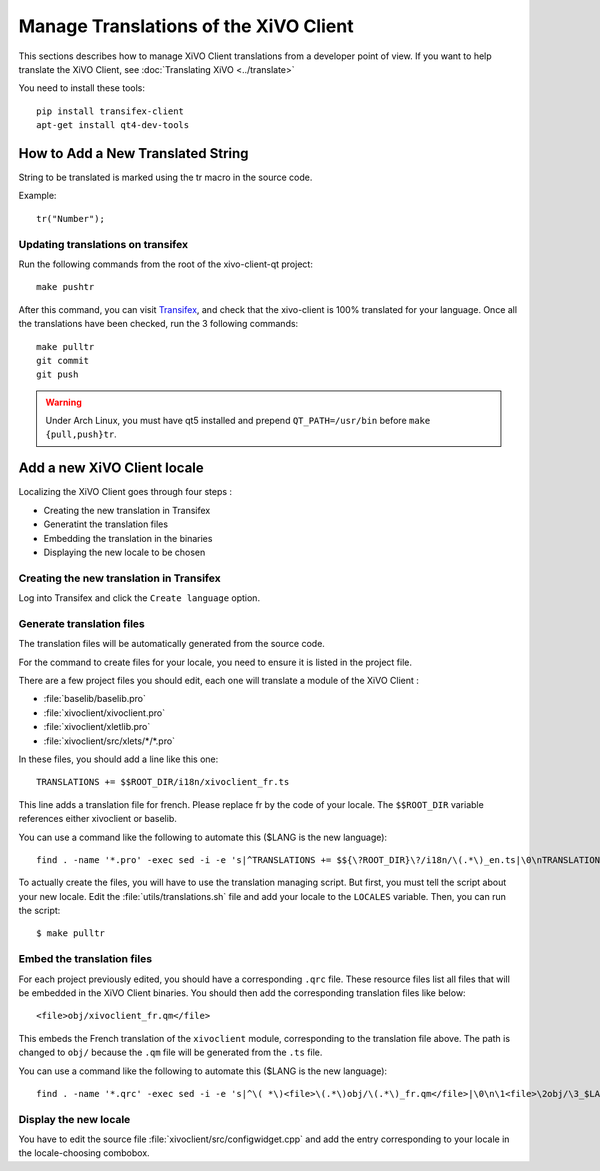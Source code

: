 **************************************
Manage Translations of the XiVO Client
**************************************

This sections describes how to manage XiVO Client translations from a developer
point of view. If you want to help translate the XiVO Client, see
:doc:`Translating XiVO <../translate>`

You need to install these tools::

   pip install transifex-client
   apt-get install qt4-dev-tools


How to Add a New Translated String
==================================

String to be translated is marked using the tr macro in the source code.


Example::

   tr("Number");


Updating translations on transifex
----------------------------------

Run the following commands from the root of the xivo-client-qt project::

    make pushtr

After this command, you can visit `Transifex`_, and check that the xivo-client is 100% translated
for your language. Once all the translations have been checked, run the 3 following commands::

    make pulltr
    git commit
    git push

.. _Transifex: https://www.transifex.com/proformatique/xivo/

.. warning:: Under Arch Linux, you must have qt5 installed and prepend ``QT_PATH=/usr/bin`` before
             ``make {pull,push}tr``.


Add a new XiVO Client locale
============================

Localizing the XiVO Client goes through four steps :

* Creating the new translation in Transifex
* Generatint the translation files
* Embedding the translation in the binaries
* Displaying the new locale to be chosen


Creating the new translation in Transifex
-----------------------------------------

Log into Transifex and click the ``Create language`` option.


Generate translation files
--------------------------

The translation files will be automatically generated from the source code.

For the command to create files for your locale, you need to ensure it is listed
in the project file.

There are a few project files you should edit, each one will translate a module
of the XiVO Client :

* :file:`baselib/baselib.pro`
* :file:`xivoclient/xivoclient.pro`
* :file:`xivoclient/xletlib.pro`
* :file:`xivoclient/src/xlets/*/*.pro`

In these files, you should add a line like this one::

   TRANSLATIONS += $$ROOT_DIR/i18n/xivoclient_fr.ts

This line adds a translation file for french. Please replace fr by the code of
your locale. The ``$$ROOT_DIR`` variable references either xivoclient or
baselib.

You can use a command like the following to automate this ($LANG is the new language)::

   find . -name '*.pro' -exec sed -i -e 's|^TRANSLATIONS += $${\?ROOT_DIR}\?/i18n/\(.*\)_en.ts|\0\nTRANSLATIONS += $$ROOT_DIR/i18n/\1_$LANG.ts|' {} \;

To actually create the files, you will have to use the translation managing
script. But first, you must tell the script about your new locale. Edit the
:file:`utils/translations.sh` file and add your locale to the ``LOCALES``
variable. Then, you can run the script::

   $ make pulltr

Embed the translation files
---------------------------

For each project previously edited, you should have a corresponding ``.qrc``
file. These resource files list all files that will be embedded in the XiVO
Client binaries.  You should then add the corresponding translation files like
below::

   <file>obj/xivoclient_fr.qm</file>

This embeds the French translation of the ``xivoclient`` module, corresponding
to the translation file above. The path is changed to ``obj/`` because the
``.qm`` file will be generated from the ``.ts`` file.

You can use a command like the following to automate this ($LANG is the new language)::

   find . -name '*.qrc' -exec sed -i -e 's|^\( *\)<file>\(.*\)obj/\(.*\)_fr.qm</file>|\0\n\1<file>\2obj/\3_$LANG.qm</file>|' {} \;


Display the new locale
----------------------

You have to edit the source file :file:`xivoclient/src/configwidget.cpp` and add
the entry corresponding to your locale in the locale-choosing combobox.
